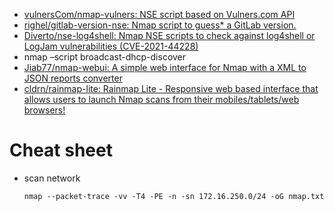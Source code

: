 :PROPERTIES:
:ID:       0770b563-dff9-4f89-838e-0ad3465848ff
:END:
- [[https://github.com/vulnersCom/nmap-vulners][vulnersCom/nmap-vulners: NSE script based on Vulners.com API]]
- [[https://github.com/righel/gitlab-version-nse][righel/gitlab-version-nse: Nmap script to guess* a GitLab version.]]
- [[https://github.com/Diverto/nse-log4shell][Diverto/nse-log4shell: Nmap NSE scripts to check against log4shell or LogJam vulnerabilities (CVE-2021-44228)]]
- nmap --script broadcast-dhcp-discover
- [[https://github.com/Jiab77/nmap-webui][Jiab77/nmap-webui: A simple web interface for Nmap with a XML to JSON reports converter]]
- [[https://github.com/cldrn/rainmap-lite][cldrn/rainmap-lite: Rainmap Lite - Responsive web based interface that allows users to launch Nmap scans from their mobiles/tablets/web browsers!]]

* Cheat sheet

- scan network
  : nmap --packet-trace -vv -T4 -PE -n -sn 172.16.250.0/24 -oG nmap.txt
